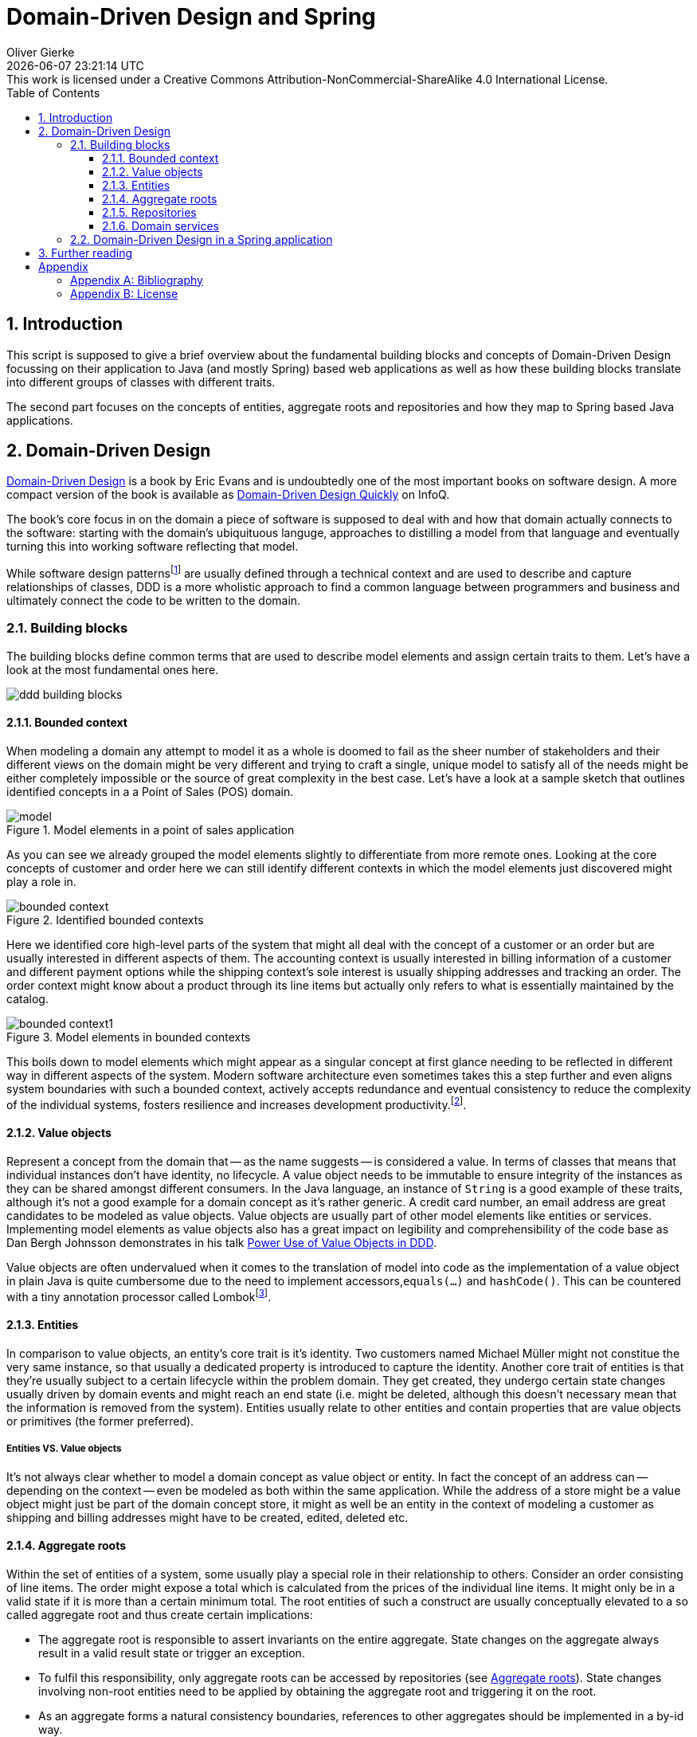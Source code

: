 = Domain-Driven Design and Spring
Oliver Gierke
:revdate: {docdatetime}
:revremark: This work is licensed under a Creative Commons Attribution-NonCommercial-ShareAlike 4.0 International License.
:numbered:
:experimental:
:source-highlighter: prettify
:sectids!:
:sectanchors: true
:icons: font
:toc:
:toclevels: 3
:livebase: http://static.olivergierke.de/lectures
:imagesdir: images

[[intro]]
== Introduction

This script is supposed to give a brief overview about the fundamental building blocks and concepts of Domain-Driven Design focussing on their application to Java (and mostly Spring) based web applications as well as how these building blocks translate into different groups of classes with different traits.

The second part focuses on the concepts of entities, aggregate roots and repositories and how they map to Spring based Java applications.

[[ddd]]
== Domain-Driven Design

<<ddd, Domain-Driven Design>> is a book by Eric Evans and is undoubtedly one of the most important books on software design. A more compact version of the book is available as <<ddd-quickly, Domain-Driven Design Quickly>> on InfoQ.

The book's core focus in on the domain a piece of software is supposed to deal with and how that domain actually connects to the software: starting with the domain's ubiquituous languge, approaches to distilling a model from that language and eventually turning this into working software reflecting that model.

While software design patternsfootnoteref:[software-patterns, Software Design Patterns - https://en.wikipedia.org/wiki/Software_design_pattern[Wikipedia]] are usually defined through a technical context and are used to describe and capture relationships of classes, DDD is a more wholistic approach to find a common language between programmers and business and ultimately connect the code to be written to the domain.

[[ddd.building-blocks]]
=== Building blocks

The building blocks define common terms that are used to describe model elements and assign certain traits to them. Let's have a look at the most fundamental ones here.

image::ddd-building-blocks.png[]

[[ddd.building-blocks.bounded-context]]
==== Bounded context

When modeling a domain any attempt to model it as a whole is doomed to fail as the sheer number of stakeholders and their different views on the domain might be very different and trying to craft a single, unique model to satisfy all of the needs might be either completely impossible or the source of great complexity in the best case.
Let's have a look at a sample sketch that outlines identified concepts in a a Point of Sales (POS) domain.

.Model elements in a point of sales application
image::model.png[]

As you can see we already grouped the model elements slightly to differentiate from more remote ones. Looking at the core concepts of customer and order here we can still identify different contexts in which the model elements just discovered might play a role in.

.Identified bounded contexts
image::bounded-context.png[]

Here we identified core high-level parts of the system that might all deal with the concept of a customer or an order but are usually interested in different aspects of them.
The accounting context is usually interested in billing information of a customer and different payment options while the shipping context's sole interest is usually shipping addresses and tracking an order.
The order context might know about a product through its line items but actually only refers to what is essentially maintained by the catalog.

.Model elements in bounded contexts
image::bounded-context1.png[]

This boils down to model elements which might appear as a singular concept at first glance needing to be reflected in different way in different aspects of the system.
Modern software architecture even sometimes takes this a step further and even aligns system boundaries with such a bounded context, actively accepts redundance and eventual consistency to reduce the complexity of the individual systems, fosters resilience and increases development productivity.footnoteref:[microservices, Microservices - https://en.wikipedia.org/wiki/Microservices[Wikipedia]].

[[ddd.building-blocks.value-objects]]
==== Value objects

Represent a concept from the domain that -- as the name suggests -- is considered a value.
In terms of classes that means that individual instances don't have identity, no lifecycle.
A value object needs to be immutable to ensure integrity of the instances as they can be shared amongst different consumers.
In the Java language, an instance of `String` is a good example of these traits, although it's not a good example for a domain concept as it's rather generic.
A credit card number, an email address are great candidates to be modeled as value objects.
Value objects are usually part of other model elements like entities or services.
Implementing model elements as value objects also has a great impact on legibility and comprehensibility of the code base as Dan Bergh Johnsson demonstrates in his talk <<power-of-value-objects, Power Use of Value Objects in DDD>>.

Value objects are often undervalued when it comes to the translation of model into code as the implementation of a value object in plain Java is quite cumbersome due to the need to implement accessors,`equals(…)` and `hashCode()`.
This can be countered with a tiny annotation processor called Lombokfootnoteref:[lombok, Project Lombok - https://projectlombok.org[Project website]].

[[ddd.building-blocks.entites]]
==== Entities

In comparison to value objects, an entity's core trait is it's identity.
Two customers named Michael Müller might not constitue the very same instance, so that usually a dedicated property is introduced to capture the identity.
Another core trait of entities is that they're usually subject to a certain lifecycle within the problem domain.
They get created, they undergo certain state changes usually driven by domain events and might reach an end state (i.e. might be deleted, although this doesn't necessary mean that the information is removed from the system).
Entities usually relate to other entities and contain properties that are value objects or primitives (the former preferred).

[[ddd.building-blocks.entites-vs-value-objects]]
===== Entities VS. Value objects

It's not always clear whether to model a domain concept as value object or entity.
In fact the concept of an address can -- depending on the context -- even be modeled as both within the same application.
While the address of a store might be a value object might just be part of the domain concept store, it might as well be an entity in the context of modeling a customer as shipping and billing addresses might have to be created, edited, deleted etc.

[[ddd.building-blocks.aggregates]]
==== Aggregate roots

Within the set of entities of a system, some usually play a special role in their relationship to others.
Consider an order consisting of line items. The order might expose a total which is calculated from the prices of the individual line items.
It might only be in a valid state if it is more than a certain minimum total.
The root entities of such a construct are usually conceptually elevated to a so called aggregate root and thus create certain implications:

- The aggregate root is responsible to assert invariants on the entire aggregate. State changes on the aggregate always result in a valid result state or trigger an exception.
- To fulfil this responsibility, only aggregate roots can be accessed by repositories (see <<ddd.building-blocks.aggregates>>). State changes involving non-root entities need to be applied by obtaining the aggregate root and triggering it on the root.
- As an aggregate forms a natural consistency boundaries, references to other aggregates should be implemented in a by-id way.

[[ddd.building-blocks.repositories]]
==== Repositories

Conceptually a repository simulates a collection of aggregate roots and allows accessing subsets or individual items. They're usually backed by some kind of persistence mechanism but shouldn't expose it to client code. Repositories refer to entities, not the other way round.

==== Domain services

Domain services implement functionality that cannot uniquely be assigned to an entity or value object or need to orchestrate logic between them and repositories. Business logic should be implemented in entities and value objects as much as possible as it can be tested more easily within them.

[[ddd.spring]]
=== Domain-Driven Design in a Spring application

The mapping of a domain concept to a DDD concept has quite a few important implications for the way these concepts are reflected in the code. To work effectively with Spring based Java applications, it's important to distinguish between that category of newables and injectables.

As the names suggest, the differentiating line is drawn between the ways a developer gets hold of an instance of a class for that particular model element.
A newable can be simply instantiated using the `new` operator, although even that should be limited to as few places as possible. The factory pattern can help here, too.
Entities and value objects are newables.
An injectable is usually a Spring component, which means that the latter controls its lifecycle, creates instances and destroys them. This allows the container to equip the service instance with technical services like transactions or security.
Clients obtain instances by using dependency injection (hence the name injectable).
Repositories and services are injectables.

This distinction between these two groups of classes naturally defines a preferred dependency direction from injectables to newables. Generally speaking

- _Value object_ - JPA `@Embeddable` + corresponding `equals(…)` and `hashCode()` (Lombok's `@Value` helps here). Can depend on other value objects and entities.
- _Entity_ - JPA `@Entity` + corresponding `equals(…)` and `hashCode()` implementations. Can depend on other entities and value objects.
- _Repository_ - Spring component, usually a Spring Data repository interface. Can depend on entities and value objects, are centered around entities that are aggregate roots.
- _Domain services_ - Usually a Spring component, a class annotated with `@Component` or a stereotype annotation. Can also be modeled as newables in some cases in case they don't require technical services to be applied (e.g. security, transactions).

Not all classes of a Spring application can be assigned to these DDD categories. These other classes can usually be grouped into the following, more technical ones:

- _Application configuration_ - Classes to configure components.
- _Technical adapters_ - Business logic implemented in a Spring application is usually exposed to clients through some remoting technology. In a web application these technologies are HTTP, HTML and JavaScript. With Spring MVC, controller classes serve the purpose of translating the concepts of the remoting technology (e.g. the notion of a request, request parameters, a payload, a response etc.) into the domain concepts and invoke services with value objects and entities.

[[further-reading]]
== Further reading

1. Check out the Guestbookfootnoteref:[guestbook, Guestbook - https://github.com/st-tu-dresden/guestbook[Sample application on GitHub]] and Videoshopfootnoteref:[videoshop, Videoshop - https://github.com/st-tu-dresden/videoshop[Sample application on GitHub]] and make sure you understand which classes implement which DDD concepts.
2. Make sure you understand how the different traits of theses concepts (identity for entities, immutability for value objects, dependency injection for services) are implemented.

:numbered!:
== Appendix

[appendix]
=== Bibliography

[bibliography]
- [[[ddd]]] - http://www.amazon.de/Domain-Driven-Design-Tackling-Complexity-Software/dp/0321125215[Eric Evans -- Domain-Driven Design: Tackling Complexity in the Heart of Software]- Addison Wesley. 2003.
- [[[ddd-quickly]]] - http://www.infoq.com/minibooks/domain-driven-design-quickly[Abel Avram, Floyd Marinescu -- Domain-Driven Design Quickly]. InfoQ. 2006.
- [[[power-of-value-objects]]] - http://www.infoq.com/presentations/Value-Objects-Dan-Bergh-Johnsson[Dan Bergh Johnsson -- Power Use of Value Objects in DDD]. InfoQ. 2009.

[appendix]
=== License
image::https://i.creativecommons.org/l/by-nc-sa/4.0/88x31.png[link="http://creativecommons.org/licenses/by-nc-sa/4.0/"]
